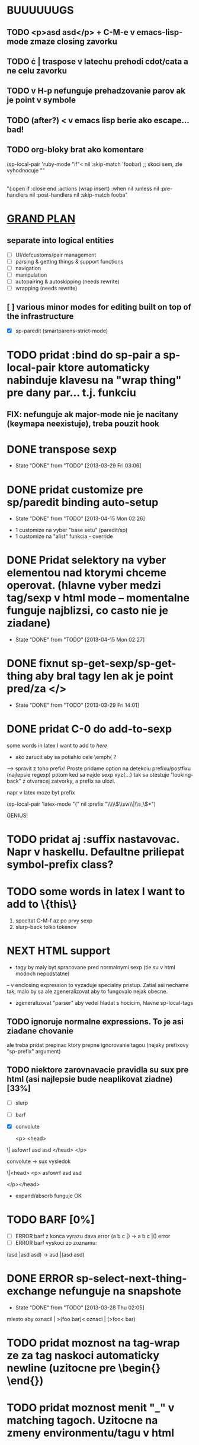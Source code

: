 * BUUUUUUGS

** TODO <p>asd asd</p> + C-M-e v emacs-lisp-mode zmaze closing zavorku
** TODO \cdot | \cata{\varphi} traspose v latechu prehodi cdot/cata a ne celu zavorku
** TODO v H-p nefunguje prehadzovanie parov ak je point v symbole
** TODO (after?) < v emacs lisp berie ako escape... bad!
** TODO org-bloky brat ako komentare
#+BEGIN:emacs-lisp-mode
(sp-local-pair 'ruby-mode "if"< nil :skip-match 'foobar) ;; skoci sem, zle vyhodnocuje ""
|
"(:open if :close end :actions (wrap insert) :when nil :unless nil :pre-handlers nil :post-handlers nil :skip-match fooba"
#+END


* _GRAND PLAN_
** separate into logical entities
- [ ] UI/defcustoms/pair management
- [ ] parsing & getting things & support functions
- [ ] navigation
- [ ] manipulation
- [ ] autopairing & autoskipping (needs rewrite)
- [ ] wrapping (needs rewrite)
** [ ] various minor modes for editing built on top of the infrastructure
- [X] sp-paredit (smartparens-strict-mode)

* TODO pridat :bind do sp-pair a sp-local-pair ktore automaticky nabinduje klavesu na "wrap thing" pre dany par... t.j. funkciu
** FIX: nefunguje ak major-mode nie je nacitany (keymapa neexistuje), treba pouzit hook

* DONE transpose sexp
  CLOSED: [2013-03-29 Fri 03:06]
  - State "DONE"       from "TODO"       [2013-03-29 Fri 03:06]
* DONE pridat customize pre sp/paredit binding auto-setup
  CLOSED: [2013-04-15 Mon 02:26]
  - State "DONE"       from "TODO"       [2013-04-15 Mon 02:26]
- 1 customize na vyber "base setu" (paredit/sp)
- 1 customize na "alist" funkcia - override
* DONE Pridat selektory na vyber elementou nad ktorymi chceme operovat. (hlavne vyber medzi tag/sexp v html mode -- momentalne funguje najblizsi, co casto nie je ziadane)
  CLOSED: [2013-04-15 Mon 02:27]
  - State "DONE"       from "TODO"       [2013-04-15 Mon 02:27]
* DONE fixnut sp-get-sexp/sp-get-thing aby bral tagy len ak je point pred/za </>
  CLOSED: [2013-03-29 Fri 14:01]
  - State "DONE"       from "TODO"       [2013-03-29 Fri 14:01]
* DONE pridat C-0 do add-to-sexp
some words in latex I want to add to \emph{here}
- ako zarucit aby sa potiahlo cele \emph{ ?
--> spravit z toho prefix! Proste pridame option na detekciu prefixu/postfixu (najlepsie regexp)
potom ked sa najde sexp xyz{...} tak sa otestuje "looking-back" z otvaracej zatvorky, a prefix sa ulozi.

napr v latex moze byt prefix

(sp-local-pair 'latex-mode "{" nil :prefix "\\\\\\(\\sw\\|\\s_\\)*")

GENIUS!

* TODO pridat aj :suffix nastavovac. Napr v haskellu. Defaultne priliepat symbol-prefix class?

* TODO some words in latex I want to add to \{this\}
1. spocitat C-M-f az po prvy sexp
2. slurp-back tolko tokenov

* NEXT HTML support
- tagy by maly byt spracovane pred normalnymi sexp (tie su v html modoch nepodstatne)
-- v enclosing expression to vyzaduje specialny pristup. Zatial asi nechame tak, malo by sa ale zgeneralizovat aby to fungovalo nejak obecne.
- zgeneralizovat "parser" aby vedel hladat s hocicim, hlavne sp-local-tags

** TODO ignoruje normalne expressions. To je asi ziadane chovanie
ale treba pridat prepinac ktory prepne ignorovanie tagou (nejaky prefixovy "sp-prefix" argument)

** TODO niektore zarovnavacie pravidla su sux pre html (asi najlepsie bude neaplikovat ziadne) [33%]
- [ ] slurp
- [ ] barf
- [X] convolute

  <p>
    <head>
\|    asfowrf
      asd
      asd
    </head>
  </p>

convolute -> sux vysledok

\|<head>
      <p>
      asfowrf
      asd
      asd

  </p></head>

- expand/absorb funguje OK

* TODO BARF [0%]
- [ ] ERROR barf z konca vyrazu dava error (a b c |) -> a b c |() error
- [ ] ERROR barf vyskoci zo zoznamu:
(asd |asd asd) -> asd |(asd asd)

* DONE ERROR sp-select-next-thing-exchange nefunguje na snapshote
  CLOSED: [2013-03-28 Thu 02:05]
  - State "DONE"       from "TODO"       [2013-03-28 Thu 02:05]
miesto aby oznacil | >(foo bar)<
oznaci | (>foo< bar)

* TODO pridat moznost na tag-wrap ze za tag naskoci automaticky newline (uzitocne pre \begin{} \end{})
* TODO pridat moznost menit "_" v matching tagoch. Uzitocne na zmeny environmentu/tagu v html
* TODO add paredit-semicolon

* TODO pridat funkciu "down to" ktora skoci do specifickeho typu bloku, ignorujuc ostatne.
uzitocne v
int| foo (parametre) {<jump here>
  <or better, here>telo
}

see: https://github.com/zk-phi/cedit

* DONE "asd osgh|" "adwge rgfdg" -> slurp spoji retazce miesto preskakovania
  CLOSED: [2013-03-28 Thu 02:06]
  - State "DONE"       from "TODO"       [2013-03-28 Thu 02:06]

* TODO Ked hooky pridavaju charaktery v `sp-insert-pair` tak `sp-undo-pairs-separately` zle edituje undo historiu.

* TODO
"asdasd \" sdfsdf
- fixnut v modoch kde niesu povolene multi-line retazce -> RET na \" to zmeni na "

* TODO pridat moznost do `sp-autoinsert-if-followed-by-same' kde sa nasledujuci vyraz obali.

* DONE join sexp
  CLOSED: [2013-03-28 Thu 02:06]
  - State "DONE"       from "TODO"       [2013-03-28 Thu 02:06]

* TODO rectangle wrap
aaa
bbb
ccc

=> select as rectangle

[aaa]
[bbb]
[ccc]

aaaa
bb
ccccc

[aaaa]
[bb]
[ccccc]

OR

[aaaa ]
[bb   ]
[ccccc]

----------- multiple cursors...
The order in which the commands are executed is *very* important if they modify the buffer. If some "cursor local" variables (`mc/cursor-specific-vars`) are set these will be invalid if they pertained to buffer positions, such as saving `(point)` or anything of that sort. This happens because if the cursors go from top to bottom, all the subsequent positions are shifted by the amount of text that was inserted/removed.

To fix this problem, cursors should always execute from top to bottom but also including the *real* cursor in this sequence.

I don't know if there is any issue with executing the preceeding cursors in `pre-command-hook`, but that is probably the simplest solution.

- get all the cursors before real cursor, execute them in pre-command hook
- execute real cursor ("automatic")
- get all the cursors after real cursor, execute them in post-command hook

(defmacro >>= (&rest forms)
  (if (and forms (cdr forms))
      `(if ,(car forms)
           (>>= ,@(cdr forms))
         nil)
    `(,@(car forms))))
* TODO resetovat (setq sp-recent-keys nil) ked sa pohne kurzor niekam mimo, toto napr zamedzi (\(|\)) ked chcem (\(|))

* TODO misc navigacia [50%]
- (bla |bla) (foo foo) -> (bla bla) (|foo foo), t.j. C-M-e C-M-d ... kde to zapracovat?
- [X] pridane do sp-beginning-of-sexp / sp-end-of-sexp

- (bla |bla) (foo foo) -> (bla bla) (foo foo)| t.j. C-M-e C-M-f (H-2 H-p C-M-f)
- [ ]

* TODO make sp-show-pair-match-face inherit from the default show-paren-mode faces.
* TODO pridat convolute ktory ale ponecha sub-sexpy a len zameni hlavicky

(let ((x t)                 (while something
      (y nil))                (let ((x t)
  (while something                  (y nil))
    (stuff 1)                   (stuff 1)
    (stuff 1)                   (stuff 1)
    (stuff 1))                  (stuff 1))
  (stuff 2))                  (stuff 2))

ako to spravit chytre?
* DONE pridat swap [foo (bar) baz] -> (foo [baf] baz)
  CLOSED: [2013-05-25 Sat 23:33]
  - State "DONE"       from "TODO"       [2013-05-25 Sat 23:33]

* TODO debilne chyby na zaciatku/konci buffera... treba to fixnut nech to neni nahodne rozbite
* TODO pridat moznost ze delimiter musi byt \_< \_>, napr v ruby begin/end par... ak je vnutri premenna typy "blaendbla" tak sa to pokazi.
* TODO pridat do sp-up-sexp moznost nastavit v ktorych modoch je always/interactive atd
* DONE `sp-split-sexp` s C-u by mohol splitnut vsetky veci v zozname (a b |c d) -> (a) (b) (c) (d)

* DONE Pridat funkciu ktora zmeni (adasd | asdad) -> [asdas | asdas] (proste mutate-enclosing-delimiters)
  CLOSED: [2013-05-10 Fri 18:09]
  - State "DONE"       from "TODO"       [2013-05-10 Fri 18:09]
* TODO poriadne refaktorovat skip-to-symbol, skip-to-delim, skip-to-string, integrovat stringy
* TODO ignorovat chyby "no sexp found" a zobrat dalsiu.
Napriklad v C++

cout |<< bla << bla

hlasi chybu

* TODO pridat \\{\\} par
** DONE je tu bug...
ked sa prida: (sp-local-pair sp--lisp-modes "\\\\{" "\\\\}" :when '(sp-in-string-p))

tak \{\} par nefunguje v buffery ak sa napise \\{
* TODO pridat automaticky escape \ v stringoch. Takisto \[ by malo vyplut \\[ pokial sme v stringu. Celkovo cely escape by sa zislo prekopat
* TODO steal rainbow-delimiters
* TODO pridat navigaciu v pythone

* TODO pridat narrow-to-sexp
* TODO add option to select entire html tag if point is inside the tag (this should be made general enough to work for all tags)
staci aby to hladalo "is-inside-tag-p" na riadku kde je kurzor. Nepredpokladam ze budu multi-line tagy... aj ked html mozno mozu byt. => spravit to konfigurovatelne


* edwm ========================


* TODO Z master arey C-u transpose si vypyta okno v stacku.
* TODO Urobit "define-layout" makro kde sa definuju vsetky potrebne predikaty/funkcie


* litable ========================

* TODO handle &rest arguments properly
* TODO handle defun* and &key arguments
* TODO rainbow coloring podla scope?
* TODO nakodit nejaky generic walker s tabulkou ktora bude drzat hierarchiu bindingov... proste un-hack :P

* TODO [multifile]
** pridat "3 way update" twin <-> master <-> all twins
** automaticky zmazat overlay ak twin neexisuje
